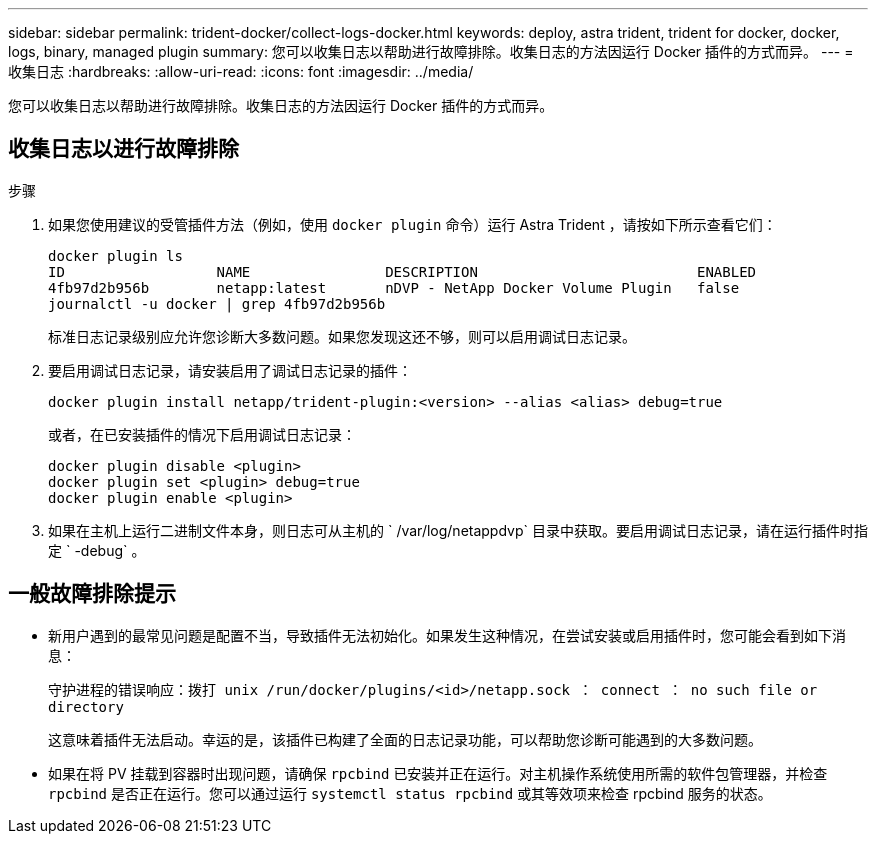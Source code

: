 ---
sidebar: sidebar 
permalink: trident-docker/collect-logs-docker.html 
keywords: deploy, astra trident, trident for docker, docker, logs, binary, managed plugin 
summary: 您可以收集日志以帮助进行故障排除。收集日志的方法因运行 Docker 插件的方式而异。 
---
= 收集日志
:hardbreaks:
:allow-uri-read: 
:icons: font
:imagesdir: ../media/


您可以收集日志以帮助进行故障排除。收集日志的方法因运行 Docker 插件的方式而异。



== 收集日志以进行故障排除

.步骤
. 如果您使用建议的受管插件方法（例如，使用 `docker plugin` 命令）运行 Astra Trident ，请按如下所示查看它们：
+
[listing]
----
docker plugin ls
ID                  NAME                DESCRIPTION                          ENABLED
4fb97d2b956b        netapp:latest       nDVP - NetApp Docker Volume Plugin   false
journalctl -u docker | grep 4fb97d2b956b
----
+
标准日志记录级别应允许您诊断大多数问题。如果您发现这还不够，则可以启用调试日志记录。

. 要启用调试日志记录，请安装启用了调试日志记录的插件：
+
[listing]
----
docker plugin install netapp/trident-plugin:<version> --alias <alias> debug=true
----
+
或者，在已安装插件的情况下启用调试日志记录：

+
[listing]
----
docker plugin disable <plugin>
docker plugin set <plugin> debug=true
docker plugin enable <plugin>
----
. 如果在主机上运行二进制文件本身，则日志可从主机的 ` /var/log/netappdvp` 目录中获取。要启用调试日志记录，请在运行插件时指定 ` -debug` 。




== 一般故障排除提示

* 新用户遇到的最常见问题是配置不当，导致插件无法初始化。如果发生这种情况，在尝试安装或启用插件时，您可能会看到如下消息：
+
`守护进程的错误响应：拨打 unix /run/docker/plugins/<id>/netapp.sock ： connect ： no such file or directory`

+
这意味着插件无法启动。幸运的是，该插件已构建了全面的日志记录功能，可以帮助您诊断可能遇到的大多数问题。

* 如果在将 PV 挂载到容器时出现问题，请确保 `rpcbind` 已安装并正在运行。对主机操作系统使用所需的软件包管理器，并检查 `rpcbind` 是否正在运行。您可以通过运行 `systemctl status rpcbind` 或其等效项来检查 rpcbind 服务的状态。

